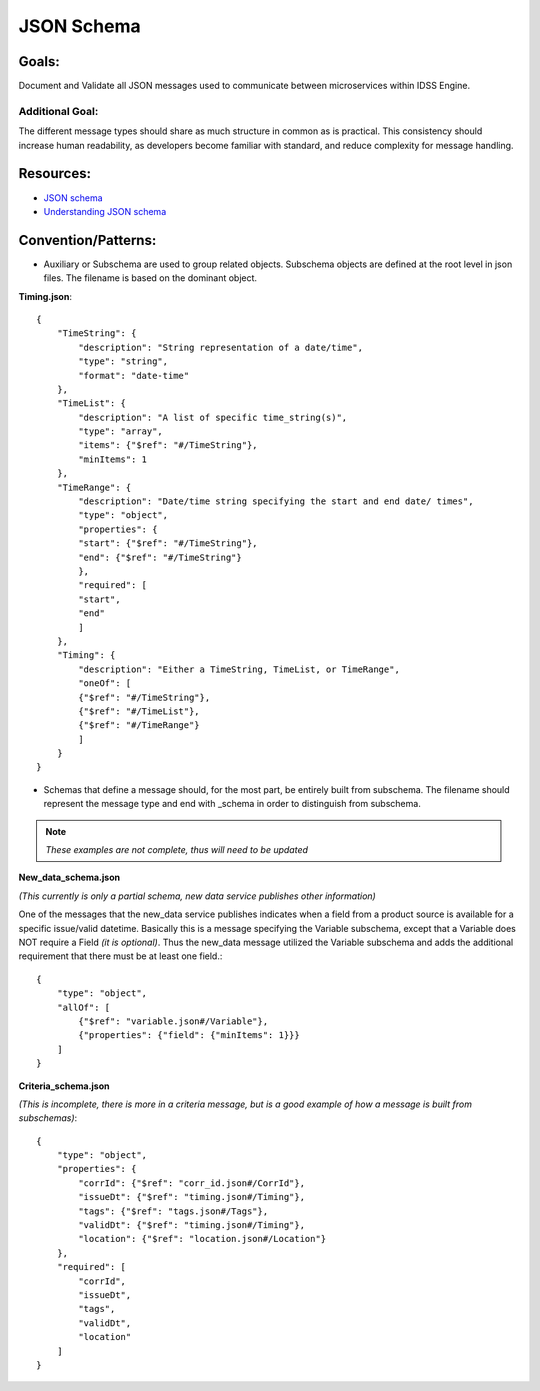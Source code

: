 ===========
JSON Schema
===========

Goals:
======
Document and Validate all JSON messages used to communicate between microservices within IDSS Engine.

Additional Goal:
----------------
The different message types should share as much structure in common as is practical. This consistency
should increase human readability, as developers become familiar with standard, and reduce complexity
for message handling.

Resources:
==========
- `JSON schema <https://json-schema.org/>`_
- `Understanding JSON schema <https://json-schema.org/understanding-json-schema/>`_

Convention/Patterns:
====================
- Auxiliary or Subschema are used to group related objects. Subschema objects are defined at the root 
  level in json files. The filename is based on the dominant object.

**Timing.json**::

  {
      "TimeString": {
          "description": "String representation of a date/time",
          "type": "string",
          "format": "date-time"
      },
      "TimeList": {
          "description": "A list of specific time_string(s)",
          "type": "array",
          "items": {"$ref": "#/TimeString"},
          "minItems": 1
      },
      "TimeRange": {
          "description": "Date/time string specifying the start and end date/ times",
          "type": "object",
          "properties": {
          "start": {"$ref": "#/TimeString"},
          "end": {"$ref": "#/TimeString"}
          },
          "required": [
          "start",
          "end"
          ]
      },
      "Timing": {
          "description": "Either a TimeString, TimeList, or TimeRange",
          "oneOf": [
          {"$ref": "#/TimeString"},
          {"$ref": "#/TimeList"},
          {"$ref": "#/TimeRange"}
          ]
      }
  }



- Schemas that define a message should, for the most part, be entirely built from subschema. The 
  filename should represent the message type and end with _schema in order to distinguish from 
  subschema.

.. note:: *These examples are not complete, thus will need to be updated*


**New_data_schema.json**

*(This currently is only a partial schema, new data service publishes other information)*

One of the messages that the new_data service publishes indicates when a field from a product source 
is available for a specific issue/valid datetime. Basically this is a message specifying the Variable 
subschema, except that a Variable does NOT require a Field *(it is optional)*. Thus the new_data message 
utilized the Variable subschema and adds the additional requirement that there must be at least one 
field.::

  {
      "type": "object",
      "allOf": [
          {"$ref": "variable.json#/Variable"},
          {"properties": {"field": {"minItems": 1}}}
      ]
  }


**Criteria_schema.json**

*(This is incomplete, there is more in a criteria message, but is a 
good example of how a message is built from subschemas)*::

  {
      "type": "object",
      "properties": {
          "corrId": {"$ref": "corr_id.json#/CorrId"},
          "issueDt": {"$ref": "timing.json#/Timing"},
          "tags": {"$ref": "tags.json#/Tags"},
          "validDt": {"$ref": "timing.json#/Timing"},
          "location": {"$ref": "location.json#/Location"}
      },
      "required": [
          "corrId",
          "issueDt",
          "tags",
          "validDt",
          "location"
      ]
  }
